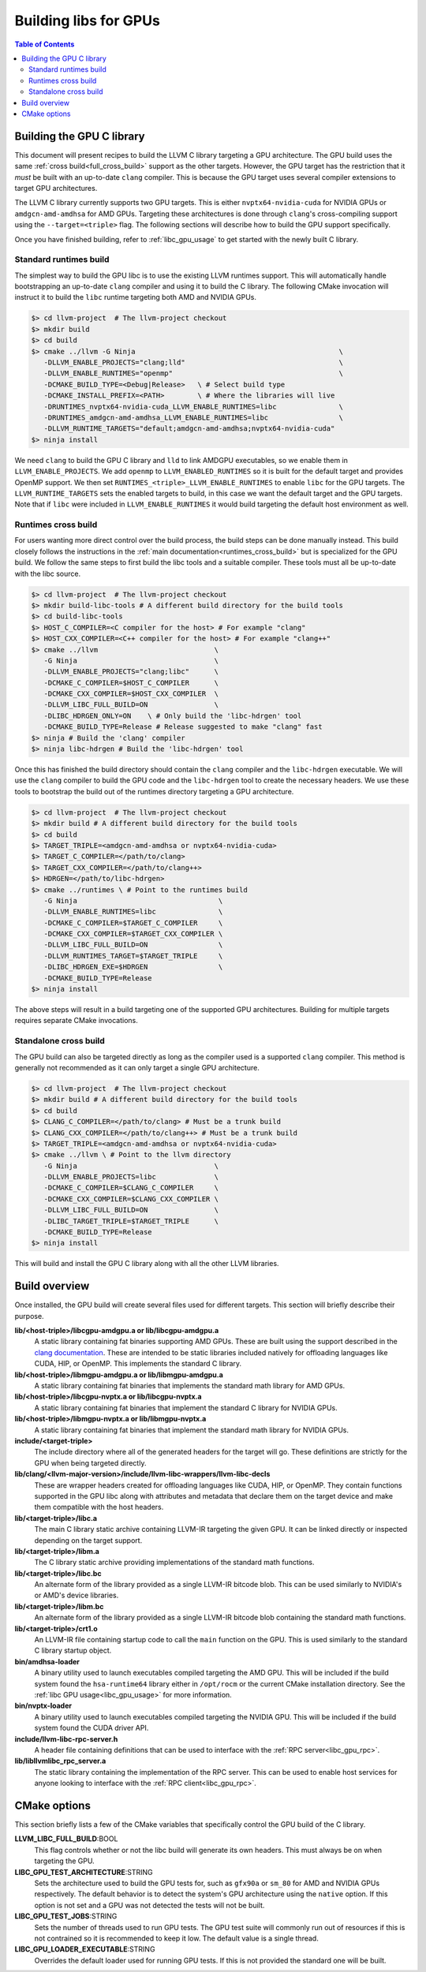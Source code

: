 .. _libc_gpu_building:

======================
Building libs for GPUs
======================

.. contents:: Table of Contents
  :depth: 4
  :local:

Building the GPU C library
==========================

This document will present recipes to build the LLVM C library targeting a GPU 
architecture. The GPU build uses the same :ref:`cross build<full_cross_build>` 
support as the other targets. However, the GPU target has the restriction that 
it *must* be built with an up-to-date ``clang`` compiler. This is because the 
GPU target uses several compiler extensions to target GPU architectures.

The LLVM C library currently supports two GPU targets. This is either 
``nvptx64-nvidia-cuda`` for NVIDIA GPUs or ``amdgcn-amd-amdhsa`` for AMD GPUs. 
Targeting these architectures is done through ``clang``'s cross-compiling 
support using the ``--target=<triple>`` flag. The following sections will 
describe how to build the GPU support specifically.

Once you have finished building, refer to :ref:`libc_gpu_usage` to get started 
with the newly built C library.

Standard runtimes build
-----------------------

The simplest way to build the GPU libc is to use the existing LLVM runtimes 
support. This will automatically handle bootstrapping an up-to-date ``clang`` 
compiler and using it to build the C library. The following CMake invocation 
will instruct it to build the ``libc`` runtime targeting both AMD and NVIDIA 
GPUs.

.. code-block:: sh

  $> cd llvm-project  # The llvm-project checkout
  $> mkdir build
  $> cd build
  $> cmake ../llvm -G Ninja                                                 \
     -DLLVM_ENABLE_PROJECTS="clang;lld"                                     \
     -DLLVM_ENABLE_RUNTIMES="openmp"                                        \
     -DCMAKE_BUILD_TYPE=<Debug|Release>   \ # Select build type
     -DCMAKE_INSTALL_PREFIX=<PATH>        \ # Where the libraries will live
     -DRUNTIMES_nvptx64-nvidia-cuda_LLVM_ENABLE_RUNTIMES=libc               \
     -DRUNTIMES_amdgcn-amd-amdhsa_LLVM_ENABLE_RUNTIMES=libc                 \
     -DLLVM_RUNTIME_TARGETS="default;amdgcn-amd-amdhsa;nvptx64-nvidia-cuda"
  $> ninja install

We need ``clang`` to build the GPU C library and ``lld`` to link AMDGPU 
executables, so we enable them in ``LLVM_ENABLE_PROJECTS``. We add ``openmp`` to
``LLVM_ENABLED_RUNTIMES`` so it is built for the default target and provides 
OpenMP support. We then set ``RUNTIMES_<triple>_LLVM_ENABLE_RUNTIMES`` to enable 
``libc`` for the GPU targets. The ``LLVM_RUNTIME_TARGETS`` sets the enabled 
targets to build, in this case we want the default target and the GPU targets. 
Note that if ``libc`` were included in ``LLVM_ENABLE_RUNTIMES`` it would build 
targeting the default host environment as well.

Runtimes cross build
--------------------

For users wanting more direct control over the build process, the build steps 
can be done manually instead. This build closely follows the instructions in the 
:ref:`main documentation<runtimes_cross_build>` but is specialized for the GPU 
build. We follow the same steps to first build the libc tools and a suitable 
compiler. These tools must all be up-to-date with the libc source.

.. code-block:: sh

  $> cd llvm-project  # The llvm-project checkout
  $> mkdir build-libc-tools # A different build directory for the build tools
  $> cd build-libc-tools
  $> HOST_C_COMPILER=<C compiler for the host> # For example "clang"
  $> HOST_CXX_COMPILER=<C++ compiler for the host> # For example "clang++"
  $> cmake ../llvm                            \
     -G Ninja                                 \
     -DLLVM_ENABLE_PROJECTS="clang;libc"      \
     -DCMAKE_C_COMPILER=$HOST_C_COMPILER      \
     -DCMAKE_CXX_COMPILER=$HOST_CXX_COMPILER  \
     -DLLVM_LIBC_FULL_BUILD=ON                \
     -DLIBC_HDRGEN_ONLY=ON    \ # Only build the 'libc-hdrgen' tool
     -DCMAKE_BUILD_TYPE=Release # Release suggested to make "clang" fast
  $> ninja # Build the 'clang' compiler
  $> ninja libc-hdrgen # Build the 'libc-hdrgen' tool

Once this has finished the build directory should contain the ``clang`` compiler 
and the ``libc-hdrgen`` executable. We will use the ``clang`` compiler to build 
the GPU code and the ``libc-hdrgen`` tool to create the necessary headers. We 
use these tools to bootstrap the build out of the runtimes directory targeting a 
GPU architecture.

.. code-block:: sh

  $> cd llvm-project  # The llvm-project checkout
  $> mkdir build # A different build directory for the build tools
  $> cd build
  $> TARGET_TRIPLE=<amdgcn-amd-amdhsa or nvptx64-nvidia-cuda>
  $> TARGET_C_COMPILER=</path/to/clang>
  $> TARGET_CXX_COMPILER=</path/to/clang++>
  $> HDRGEN=</path/to/libc-hdrgen>
  $> cmake ../runtimes \ # Point to the runtimes build
     -G Ninja                                  \
     -DLLVM_ENABLE_RUNTIMES=libc               \
     -DCMAKE_C_COMPILER=$TARGET_C_COMPILER     \
     -DCMAKE_CXX_COMPILER=$TARGET_CXX_COMPILER \
     -DLLVM_LIBC_FULL_BUILD=ON                 \
     -DLLVM_RUNTIMES_TARGET=$TARGET_TRIPLE     \
     -DLIBC_HDRGEN_EXE=$HDRGEN                 \
     -DCMAKE_BUILD_TYPE=Release
  $> ninja install

The above steps will result in a build targeting one of the supported GPU 
architectures. Building for multiple targets requires separate CMake 
invocations.

Standalone cross build
----------------------

The GPU build can also be targeted directly as long as the compiler used is a 
supported ``clang`` compiler. This method is generally not recommended as it can 
only target a single GPU architecture.

.. code-block:: sh

  $> cd llvm-project  # The llvm-project checkout
  $> mkdir build # A different build directory for the build tools
  $> cd build
  $> CLANG_C_COMPILER=</path/to/clang> # Must be a trunk build
  $> CLANG_CXX_COMPILER=</path/to/clang++> # Must be a trunk build
  $> TARGET_TRIPLE=<amdgcn-amd-amdhsa or nvptx64-nvidia-cuda>
  $> cmake ../llvm \ # Point to the llvm directory
     -G Ninja                                 \
     -DLLVM_ENABLE_PROJECTS=libc              \
     -DCMAKE_C_COMPILER=$CLANG_C_COMPILER     \
     -DCMAKE_CXX_COMPILER=$CLANG_CXX_COMPILER \
     -DLLVM_LIBC_FULL_BUILD=ON                \
     -DLIBC_TARGET_TRIPLE=$TARGET_TRIPLE      \
     -DCMAKE_BUILD_TYPE=Release
  $> ninja install

This will build and install the GPU C library along with all the other LLVM 
libraries.

Build overview
==============

Once installed, the GPU build will create several files used for different 
targets. This section will briefly describe their purpose.

**lib/<host-triple>/libcgpu-amdgpu.a or lib/libcgpu-amdgpu.a**
  A static library containing fat binaries supporting AMD GPUs. These are built 
  using the support described in the `clang documentation 
  <https://clang.llvm.org/docs/OffloadingDesign.html>`_. These are intended to 
  be static libraries included natively for offloading languages like CUDA, HIP, 
  or OpenMP. This implements the standard C library.

**lib/<host-triple>/libmgpu-amdgpu.a or lib/libmgpu-amdgpu.a**
  A static library containing fat binaries that implements the standard math 
  library for AMD GPUs.

**lib/<host-triple>/libcgpu-nvptx.a or lib/libcgpu-nvptx.a**
  A static library containing fat binaries that implement the standard C library 
  for NVIDIA GPUs.

**lib/<host-triple>/libmgpu-nvptx.a or lib/libmgpu-nvptx.a**
  A static library containing fat binaries that implement the standard math 
  library for NVIDIA GPUs.

**include/<target-triple>**
  The include directory where all of the generated headers for the target will 
  go. These definitions are strictly for the GPU when being targeted directly.

**lib/clang/<llvm-major-version>/include/llvm-libc-wrappers/llvm-libc-decls**
  These are wrapper headers created for offloading languages like CUDA, HIP, or 
  OpenMP. They contain functions supported in the GPU libc along with attributes 
  and metadata that declare them on the target device and make them compatible 
  with the host headers.

**lib/<target-triple>/libc.a**
  The main C library static archive containing LLVM-IR targeting the given GPU. 
  It can be linked directly or inspected depending on the target support.

**lib/<target-triple>/libm.a**
  The C library static archive providing implementations of the standard math 
  functions.

**lib/<target-triple>/libc.bc**
  An alternate form of the library provided as a single LLVM-IR bitcode blob. 
  This can be used similarly to NVIDIA's or AMD's device libraries.

**lib/<target-triple>/libm.bc**
  An alternate form of the library provided as a single LLVM-IR bitcode blob
  containing the standard math functions. 

**lib/<target-triple>/crt1.o**
  An LLVM-IR file containing startup code to call the ``main`` function on the 
  GPU. This is used similarly to the standard C library startup object.

**bin/amdhsa-loader**
  A binary utility used to launch executables compiled targeting the AMD GPU.
  This will be included if the build system found the ``hsa-runtime64`` library
  either in ``/opt/rocm`` or the current CMake installation directory. See
  the :ref:`libc GPU usage<libc_gpu_usage>` for more information.

**bin/nvptx-loader**
  A binary utility used to launch executables compiled targeting the NVIDIA GPU.
  This will be included if the build system found the CUDA driver API.

**include/llvm-libc-rpc-server.h**
  A header file containing definitions that can be used to interface with the 
  :ref:`RPC server<libc_gpu_rpc>`.

**lib/libllvmlibc_rpc_server.a**
  The static library containing the implementation of the RPC server. This can 
  be used to enable host services for anyone looking to interface with the 
  :ref:`RPC client<libc_gpu_rpc>`.

CMake options
=============

This section briefly lists a few of the CMake variables that specifically 
control the GPU build of the C library.

**LLVM_LIBC_FULL_BUILD**:BOOL
  This flag controls whether or not the libc build will generate its own 
  headers. This must always be on when targeting the GPU.

**LIBC_GPU_TEST_ARCHITECTURE**:STRING
  Sets the architecture used to build the GPU tests for, such as ``gfx90a`` or 
  ``sm_80`` for AMD and NVIDIA GPUs respectively. The default behavior is to 
  detect the system's GPU architecture using the ``native`` option. If this 
  option is not set and a GPU was not detected the tests will not be built.

**LIBC_GPU_TEST_JOBS**:STRING
  Sets the number of threads used to run GPU tests. The GPU test suite will 
  commonly run out of resources if this is not contrained so it is recommended 
  to keep it low. The default value is a single thread.

**LIBC_GPU_LOADER_EXECUTABLE**:STRING
  Overrides the default loader used for running GPU tests. If this is not 
  provided the standard one will be built.
